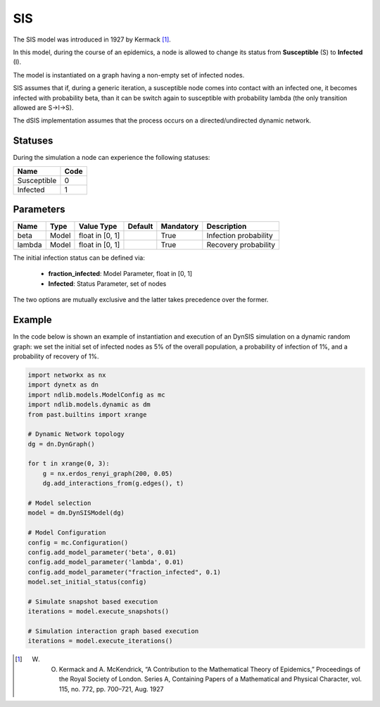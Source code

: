 ***
SIS
***

The SIS model was introduced in 1927 by Kermack [#]_.
 
In this model, during the course of an epidemics, a node is allowed to change its status  from **Susceptible** (S) to **Infected** (I).

The model is instantiated on a graph having a non-empty set of infected nodes.

SIS assumes that if, during a generic iteration, a susceptible node comes into contact with an infected one, it becomes infected with probability beta, than it can be switch again to susceptible with probability lambda (the only transition allowed are S→I→S).

The dSIS implementation assumes that the process occurs on a directed/undirected dynamic network.

--------
Statuses
--------

During the simulation a node can experience the following statuses:

===========  ====
Name         Code
===========  ====
Susceptible  0
Infected     1
===========  ====

----------
Parameters
----------

======  =====  ===============  =======  =========  =====================
Name    Type   Value Type       Default  Mandatory  Description
======  =====  ===============  =======  =========  =====================
beta    Model  float in [0, 1]           True       Infection probability
lambda  Model  float in [0, 1]           True       Recovery probability
======  =====  ===============  =======  =========  =====================

The initial infection status can be defined via:

    - **fraction_infected**: Model Parameter, float in [0, 1]
    - **Infected**: Status Parameter, set of nodes

The two options are mutually exclusive and the latter takes precedence over the former.


-------
Example
-------

In the code below is shown an example of instantiation and execution of an DynSIS simulation on a dynamic random graph: we set the initial set of infected nodes as 5% of the overall population, a probability of infection of 1%, and a probability of recovery of 1%.

.. code-block:: python

    import networkx as nx
    import dynetx as dn
    import ndlib.models.ModelConfig as mc
    import ndlib.models.dynamic as dm
    from past.builtins import xrange

    # Dynamic Network topology
    dg = dn.DynGraph()

    for t in xrange(0, 3):
        g = nx.erdos_renyi_graph(200, 0.05)
        dg.add_interactions_from(g.edges(), t)

    # Model selection
    model = dm.DynSISModel(dg)

    # Model Configuration
    config = mc.Configuration()
    config.add_model_parameter('beta', 0.01)
    config.add_model_parameter('lambda', 0.01)
    config.add_model_parameter("fraction_infected", 0.1)
    model.set_initial_status(config)

    # Simulate snapshot based execution
    iterations = model.execute_snapshots()

    # Simulation interaction graph based execution
    iterations = model.execute_iterations()



.. [#] W. O. Kermack and A. McKendrick, “A Contribution to the Mathematical Theory of Epidemics,” Proceedings of the Royal Society of London. Series A, Containing Papers of a Mathematical and Physical Character, vol. 115, no. 772, pp. 700–721, Aug. 1927
